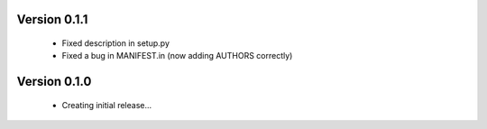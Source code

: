Version 0.1.1
==============

  * Fixed description in setup.py
  * Fixed a bug in MANIFEST.in (now adding AUTHORS correctly)

Version 0.1.0
==============

  * Creating initial release...
